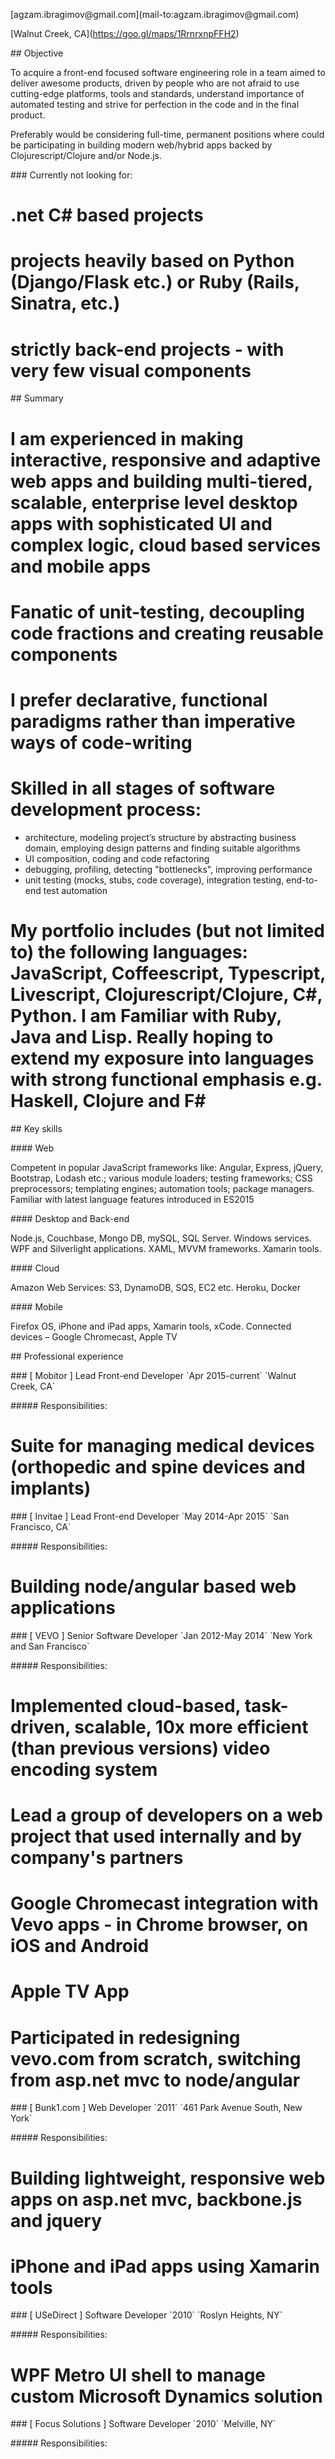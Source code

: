 # Ag Ibragimov
[agzam.ibragimov@gmail.com](mail-to:agzam.ibragimov@gmail.com) 

[Walnut Creek, CA](https://goo.gl/maps/1RrnrxnpFFH2)

## Objective

To acquire a front-end focused software engineering role in a team aimed to deliver awesome products, driven by people who are not afraid to use cutting-edge platforms, tools and standards, understand importance of automated testing and strive for perfection in the code and in the final product.

Preferably would be considering full-time, permanent positions where could be participating in building modern web/hybrid apps backed by Clojurescript/Clojure and/or Node.js.
 
### Currently not looking for:

* .net C# based projects
* projects heavily based on Python (Django/Flask etc.) or Ruby (Rails, Sinatra, etc.)
* strictly back-end projects - with very few visual components

## Summary

* I am experienced in making interactive, responsive and adaptive web apps and building multi-tiered, scalable, enterprise level desktop apps with sophisticated UI and complex logic, cloud based services and mobile apps
* Fanatic of unit-testing, decoupling code fractions and creating reusable components
* I prefer declarative, functional paradigms rather than imperative ways of code-writing
* Skilled in all stages of software development process:
 * architecture, modeling project’s structure by abstracting business domain, employing design patterns and finding suitable algorithms
 * UI composition, coding and code refactoring
 * debugging, profiling, detecting "bottlenecks", improving performance
 * unit testing (mocks, stubs, code coverage), integration testing, end-to-end test automation
* My portfolio includes (but not limited to) the following languages: JavaScript, Coffeescript, Typescript, Livescript, Clojurescript/Clojure, C#, Python. I am Familiar with Ruby, Java and Lisp. Really hoping to extend my exposure into languages with strong functional emphasis e.g. Haskell, Clojure and F#

## Key skills

#### Web

Competent in popular JavaScript frameworks like: Angular, Express, jQuery, Bootstrap, Lodash etc.; various module loaders; testing frameworks; CSS preprocessors; templating engines; automation tools; package managers. Familiar with latest language features introduced in ES2015

#### Desktop and Back-end

Node.js, Couchbase, Mongo DB, mySQL, SQL Server. Windows services. WPF and Silverlight applications. XAML, MVVM frameworks. Xamarin tools.

#### Cloud

Amazon Web Services: S3, DynamoDB, SQS, EC2 etc. Heroku, Docker
 
#### Mobile

Firefox OS, iPhone and iPad apps, Xamarin tools, xCode. Connected devices – Google Chromecast, Apple TV


## Professional experience

### [ Mobitor ] Lead Front-end Developer 
`Apr 2015-current` `Walnut Creek, CA`

##### Responsibilities:

* Suite for managing medical devices (orthopedic and spine devices and implants)

### [ Invitae ] Lead Front-end Developer 
`May 2014-Apr 2015` `San Francisco, CA`

##### Responsibilities:

* Building node/angular based web applications

### [ VEVO ] Senior Software Developer
`Jan 2012-May 2014` `New York and San Francisco`

##### Responsibilities:

* Implemented cloud-based, task-driven, scalable, 10x more efficient (than previous versions) video encoding system
* Lead a group of developers on a web project that used internally and by company's partners
* Google Chromecast integration with Vevo apps - in Chrome browser, on iOS and Android
* Apple TV App
* Participated in redesigning vevo.com from scratch, switching from asp.net mvc to node/angular 

### [ Bunk1.com ] Web Developer
`2011` `461 Park Avenue South, New York`

##### Responsibilities:

* Building lightweight, responsive web apps on asp.net mvc, backbone.js and jquery
* iPhone and iPad apps using Xamarin tools
 
### [ USeDirect ] Software Developer
`2010` `Roslyn Heights, NY`

##### Responsibilities:

* WPF Metro UI shell to manage custom Microsoft Dynamics solution
 
### [ Focus Solutions ] Software Developer
`2010` `Melville, NY`

##### Responsibilities:

* Software suite for military facilities, for reliably and safely identify, track and maintain arms, ammunition and explosives using automatic identification technology based on RFID tracking
 
### Freelance Programmer
`2009` `New York City, NY`

##### Responsibilities:

* Daytrading stock market app for Dimension Capital LLC
* Building fast, highly responsive, secured decision-making tool for automated stock trading based on monitored accounts of other stockbrokers.
* Q&A automation for RI Communications group
* A few web projects for Exotag


### [ Educational Services & Products ] Web Developer
`2008-2009` `Brooklyn, NY`

asp.net web apps
 
### [ CodeLuxe ] Game Developer
`2008` `Moscow, Russia`

Developing casual games based on Silverlight
 
### [ DENISE Fashion Stores ] Head of IT Department, Software Engineer
`2007-2008` `Moscow, Russia`

Maintaining ERP, Sales and Retail management systems

##### Responsibilities:
* Maintaining distributed Sales management system 
* Software maintenance on POS terminals
 
### [ PlusSoft ] Software Developer
`2003-2006` `Tashkent, Uzbekistan`

* Ticket booking software suite for Uzbekistan Airways
* Project for National broadcasting company for planning, allocation and monitoring TV commercials
 
### [ A&A Software ] Software Developer
`2005-2006` `Dubai, UAE`

Commissioned as a consultant by "PlusSoft"

##### Responsibilities:

* Bookkeeping software for air-cargo companies ("Aerovista" and "RusAviation")
* Car renting suite for rent-a-car facilities in Dubai
 
### [ Spektr ] Support 
`2001-2003` `Pyatigorsk, Russia`

ERP suite. Staff and salary modules
 
### [ National Broadcasting Company ] Support
`1999-2001` `Tashkent, Uzbekistan`
 
### State Tax Committee Support 
`1996-1999` `Tashkent, Uzbekistan`
 
## EDUCATION
 
#### Tashkent City College of Information Technologies
Bachelor of Science in Information Technology `1992-1996`
 

_updated: September 2015_
